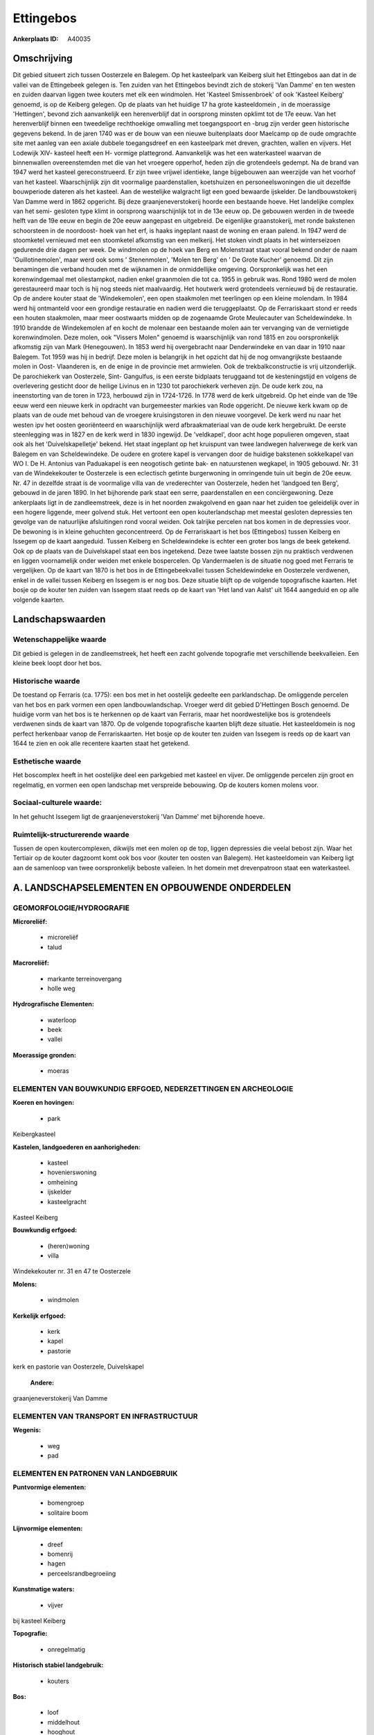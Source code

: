 Ettingebos
==========

:Ankerplaats ID: A40035




Omschrijving
------------

Dit gebied situeert zich tussen Oosterzele en Balegem. Op het
kasteelpark van Keiberg sluit het Ettingebos aan dat in de vallei van de
Ettingebeek gelegen is. Ten zuiden van het Ettingebos bevindt zich de
stokerij 'Van Damme' en ten westen en zuiden daarvan liggen twee kouters
met elk een windmolen. Het 'Kasteel Smissenbroek' of ook 'Kasteel
Keiberg' genoemd, is op de Keiberg gelegen. Op de plaats van het huidige
17 ha grote kasteeldomein , in de moerassige 'Hettingen', bevond zich
aanvankelijk een herenverblijf dat in oorsprong minsten opklimt tot de
17e eeuw. Van het herenverblijf binnen een tweedelige rechthoekige
omwalling met toegangspoort en -brug zijn verder geen historische
gegevens bekend. In de jaren 1740 was er de bouw van een nieuwe
buitenplaats door Maelcamp op de oude omgrachte site met aanleg van een
axiale dubbele toegangsdreef en een kasteelpark met dreven, grachten,
wallen en vijvers. Het Lodewijk XIV- kasteel heeft een H- vormige
plattegrond. Aanvankelijk was het een waterkasteel waarvan de
binnenwallen overeenstemden met die van het vroegere opperhof, heden
zijn die grotendeels gedempt. Na de brand van 1947 werd het kasteel
gereconstrueerd. Er zijn twee vrijwel identieke, lange bijgebouwen aan
weerzijde van het voorhof van het kasteel. Waarschijnlijk zijn dit
voormalige paardenstallen, koetshuizen en personeelswoningen die uit
dezelfde bouwperiode dateren als het kasteel. Aan de westelijke
walgracht ligt een goed bewaarde ijskelder. De landbouwstokerij Van
Damme werd in 1862 opgericht. Bij deze graanjeneverstokerij hoorde een
bestaande hoeve. Het landelijke complex van het semi- gesloten type
klimt in oorsprong waarschijnlijk tot in de 13e eeuw op. De gebouwen
werden in de tweede helft van de 19e eeuw en begin de 20e eeuw aangepast
en uitgebreid. De eigenlijke graanstokerij, met ronde bakstenen
schoorsteen in de noordoost- hoek van het erf, is haaks ingeplant naast
de woning en eraan palend. In 1947 werd de stoomketel vernieuwd met een
stoomketel afkomstig van een melkerij. Het stoken vindt plaats in het
winterseizoen gedurende drie dagen per week. De windmolen op de hoek van
Berg en Molenstraat staat vooral bekend onder de naam 'Guillotinemolen',
maar werd ook soms ' Stenenmolen', 'Molen ten Berg' en ' De Grote
Kucher' genoemd. Dit zijn benamingen die verband houden met de wijknamen
in de onmiddellijke omgeving. Oorspronkelijk was het een korenwindgemaal
met oliestampkot, nadien enkel graanmolen die tot ca. 1955 in gebruik
was. Rond 1980 werd de molen gerestaureerd maar toch is hij nog steeds
niet maalvaardig. Het houtwerk werd grotendeels vernieuwd bij de
restauratie. Op de andere kouter staat de 'Windekemolen', een open
staakmolen met teerlingen op een kleine molendam. In 1984 werd hij
ontmanteld voor een grondige restauratie en nadien werd die
teruggeplaatst. Op de Ferrariskaart stond er reeds een houten
staakmolen, maar meer oostwaarts midden op de zogenaamde Grote
Meulecauter van Scheldewindeke. In 1910 brandde de Windekemolen af en
kocht de molenaar een bestaande molen aan ter vervanging van de
vernietigde korenwindmolen. Deze molen, ook "Vissers Molen" genoemd is
waarschijnlijk van rond 1815 en zou oorspronkelijk afkomstig zijn van
Mark (Henegouwen). In 1853 werd hij overgebracht naar Denderwindeke en
van daar in 1910 naar Balegem. Tot 1959 was hij in bedrijf. Deze molen
is belangrijk in het opzicht dat hij de nog omvangrijkste bestaande
molen in Oost- Vlaanderen is, en de enige in de provincie met armwielen.
Ook de trekbalkconstructie is vrij uitzonderlijk. De parochiekerk van
Oosterzele, Sint- Gangulfus, is een eerste bidplaats teruggaand tot de
kesteningstijd en volgens de overlevering gesticht door de heilige
Livinus en in 1230 tot parochiekerk verheven zijn. De oude kerk zou, na
ineenstorting van de toren in 1723, herbouwd zijn in 1724-1726. In 1778
werd de kerk uitgebreid. Op het einde van de 19e eeuw werd een nieuwe
kerk in opdracht van burgemeester markies van Rode opgericht. De nieuwe
kerk kwam op de plaats van de oude met behoud van de vroegere
kruisingstoren in den nieuwe voorgevel. De kerk werd nu naar het westen
ipv het oosten georiënteerd en waarschijnlijk werd afbraakmateriaal van
de oude kerk hergebruikt. De eerste steenlegging was in 1827 en de kerk
werd in 1830 ingewijd. De 'veldkapel', door acht hoge populieren
omgeven, staat ook als het 'Duivelskapelletje' bekend. Het staat
ingeplant op het kruispunt van twee landwegen halverwege de kerk van
Balegem en van Scheldewindeke. De oudere en grotere kapel is vervangen
door de huidige bakstenen sokkelkapel van WO I. De H. Antonius van
Paduakapel is een neogotisch getinte bak- en natuurstenen wegkapel, in
1905 gebouwd. Nr. 31 van de Windekekouter te Oosterzele is een
eclectisch getinte burgerwoning in omringende tuin uit begin de 20e
eeuw. Nr. 47 in dezelfde straat is de voormalige villa van de
vrederechter van Oosterzele, heden het 'landgoed ten Berg', gebouwd in
de jaren 1890. In het bijhorende park staat een serre, paardenstallen en
een conciërgewoning. Deze ankerplaats ligt in de zandleemstreek, deze is
in het noorden zwakgolvend en gaan naar het zuiden toe geleidelijk over
in een hogere liggende, meer golvend stuk. Het vertoont een open
kouterlandschap met meestal gesloten depressies ten gevolge van de
natuurlijke afsluitingen rond vooral weiden. Ook talrijke percelen nat
bos komen in de depressies voor. De bewoning is in kleine gehuchten
geconcentreerd. Op de Ferrariskaart is het bos (Ettingebos) tussen
Keiberg en Issegem op de kaart aangeduid. Tussen Keiberg en
Scheldewindeke is echter een groter bos langs de beek getekend. Ook op
de plaats van de Duivelskapel staat een bos ingetekend. Deze twee
laatste bossen zijn nu praktisch verdwenen en liggen voornamelijk onder
weiden met enkele bospercelen. Op Vandermaelen is de situatie nog goed
met Ferraris te vergelijken. Op de kaart van 1870 is het bos in de
Ettingebeekvallei tussen Scheldewindeke en Oosterzele verdwenen, enkel
in de vallei tussen Keiberg en Issegem is er nog bos. Deze situatie
blijft op de volgende topografische kaarten. Het bosje op de kouter ten
zuiden van Issegem staat reeds op de kaart van 'Het land van Aalst' uit
1644 aangeduid en op alle volgende kaarten.



Landschapswaarden
-----------------


Wetenschappelijke waarde
~~~~~~~~~~~~~~~~~~~~~~~~

Dit gebied is gelegen in de zandleemstreek, het heeft een zacht
golvende topografie met verschillende beekvalleien. Een kleine beek
loopt door het bos.

Historische waarde
~~~~~~~~~~~~~~~~~~


De toestand op Ferraris (ca. 1775): een bos met in het oostelijk
gedeelte een parklandschap. De omliggende percelen van het bos en park
vormen een open landbouwlandschap. Vroeger werd dit gebied D'Hettingen
Bosch genoemd. De huidige vorm van het bos is te herkennen op de kaart
van Ferraris, maar het noordwestelijke bos is grotendeels verdwenen
sinds de kaart van 1870. Op de volgende topografische kaarten blijft
deze situatie. Het kasteeldomein is nog perfect herkenbaar vanop de
Ferrariskaarten. Het bosje op de kouter ten zuiden van Issegem is reeds
op de kaart van 1644 te zien en ook alle recentere kaarten staat het
getekend.

Esthetische waarde
~~~~~~~~~~~~~~~~~~

Het boscomplex heeft in het oostelijke deel een
parkgebied met kasteel en vijver. De omliggende percelen zijn groot en
regelmatig, en vormen een open landschap met verspreide bebouwing. Op de
kouters komen molens voor.


Sociaal-culturele waarde:
~~~~~~~~~~~~~~~~~~~~~~~~


In het gehucht Issegem ligt de
graanjeneverstokerij 'Van Damme' met bijhorende hoeve.

Ruimtelijk-structurerende waarde
~~~~~~~~~~~~~~~~~~~~~~~~~~~~~~~~

Tussen de open koutercomplexen, dikwijls met een molen op de top,
liggen depressies die veelal bebost zijn. Waar het Tertiair op de kouter
dagzoomt komt ook bos voor (kouter ten oosten van Balegem). Het
kasteeldomein van Keiberg ligt aan de samenloop van twee oorspronkelijk
beboste valleien. In het domein met drevenpatroon staat een
waterkasteel.



A. LANDSCHAPSELEMENTEN EN OPBOUWENDE ONDERDELEN
-----------------------------------------------



GEOMORFOLOGIE/HYDROGRAFIE
~~~~~~~~~~~~~~~~~~~~~~~~

**Microreliëf:**

 * microreliëf
 * talud


**Macroreliëf:**

 * markante terreinovergang
 * holle weg

**Hydrografische Elementen:**

 * waterloop
 * beek
 * vallei


**Moerassige gronden:**

 * moeras



ELEMENTEN VAN BOUWKUNDIG ERFGOED, NEDERZETTINGEN EN ARCHEOLOGIE
~~~~~~~~~~~~~~~~~~~~~~~~~~~~~~~~~~~~~~~~~~~~~~~~~~~~~~~~~~~~~~~

**Koeren en hovingen:**

 * park


Keibergkasteel

**Kastelen, landgoederen en aanhorigheden:**

 * kasteel
 * hovenierswoning
 * omheining
 * ijskelder
 * kasteelgracht


Kasteel Keiberg

**Bouwkundig erfgoed:**

 * (heren)woning
 * villa


Windekekouter nr. 31 en 47 te Oosterzele

**Molens:**

 * windmolen


**Kerkelijk erfgoed:**

 * kerk
 * kapel
 * pastorie


kerk en pastorie van Oosterzele, Duivelskapel

 **Andere:**
graanjeneverstokerij Van Damme

ELEMENTEN VAN TRANSPORT EN INFRASTRUCTUUR
~~~~~~~~~~~~~~~~~~~~~~~~~~~~~~~~~~~~~~~~~

**Wegenis:**

 * weg
 * pad



ELEMENTEN EN PATRONEN VAN LANDGEBRUIK
~~~~~~~~~~~~~~~~~~~~~~~~~~~~~~~~~~~~~

**Puntvormige elementen:**

 * bomengroep
 * solitaire boom


**Lijnvormige elementen:**

 * dreef
 * bomenrij
 * hagen
 * perceelsrandbegroeiing

**Kunstmatige waters:**

 * vijver


bij kasteel Keiberg

**Topografie:**

 * onregelmatig


**Historisch stabiel landgebruik:**

 * kouters


**Bos:**

 * loof
 * middelhout
 * hooghout



OPMERKINGEN EN KNELPUNTEN
~~~~~~~~~~~~~~~~~~~~~~~~

De wegen die de omliggende gehuchten verbinden zijn door lintbebouwing
omgeven.


